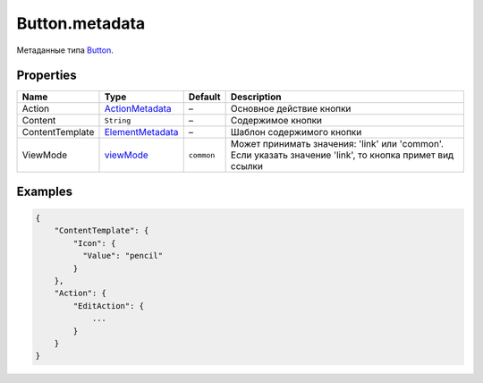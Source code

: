 Button.metadata
---------------

Метаданные типа `Button <./>`__.

Properties
~~~~~~~~~~

.. list-table::
   :header-rows: 1

   * - Name
     - Type
     - Default
     - Description
   * - Action
     - `ActionMetadata <../../Core/Actions/Action.metadata.html>`__
     - –
     - Основное действие кнопки
   * - Content
     - ``String``
     - –
     - Содержимое кнопки
   * - ContentTemplate
     - `ElementMetadata <../../Core/Elements/Element/Element.metadata.html>`__
     - –
     - Шаблон содержимого кнопки
   * - ViewMode
     - `viewMode <../Core/viewMode/>`__
     - ``common``
     - Может принимать значения: 'link' или 'common'. Если указать значение 'link', то кнопка примет вид ссылки


Examples
~~~~~~~~

.. code:: json

    {
        "ContentTemplate": {
            "Icon": {
              "Value": "pencil"
            }
        },
        "Action": {
            "EditAction": {
                ...
            }
        }
    }
